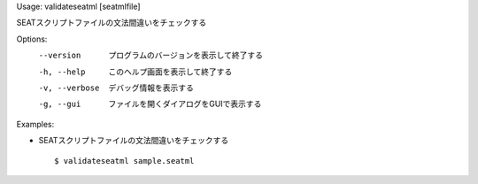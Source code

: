 Usage: validateseatml [seatmlfile]

SEATスクリプトファイルの文法間違いをチェックする

Options:
  --version      プログラムのバージョンを表示して終了する
  -h, --help     このヘルプ画面を表示して終了する
  -v, --verbose  デバッグ情報を表示する
  -g, --gui      ファイルを開くダイアログをGUIで表示する

Examples:

- SEATスクリプトファイルの文法間違いをチェックする

  ::
  
  $ validateseatml sample.seatml

